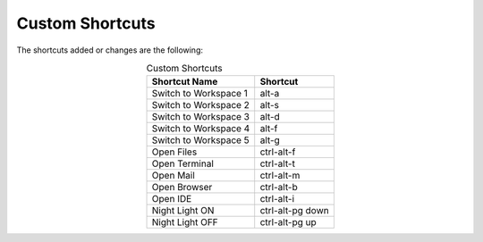 Custom Shortcuts
================

The shortcuts added or changes are the following:

.. list-table:: Custom Shortcuts
   :widths: auto
   :header-rows: 1
   :align: center

   * - Shortcut Name
     - Shortcut
   * - Switch to Workspace 1
     - alt-a
   * - Switch to Workspace 2
     - alt-s
   * - Switch to Workspace 3
     - alt-d
   * - Switch to Workspace 4
     - alt-f
   * - Switch to Workspace 5
     - alt-g
   * - Open Files
     - ctrl-alt-f
   * - Open Terminal
     - ctrl-alt-t
   * - Open Mail
     - ctrl-alt-m
   * - Open Browser
     - ctrl-alt-b
   * - Open IDE
     - ctrl-alt-i
   * - Night Light ON
     - ctrl-alt-pg down
   * - Night Light OFF
     - ctrl-alt-pg up